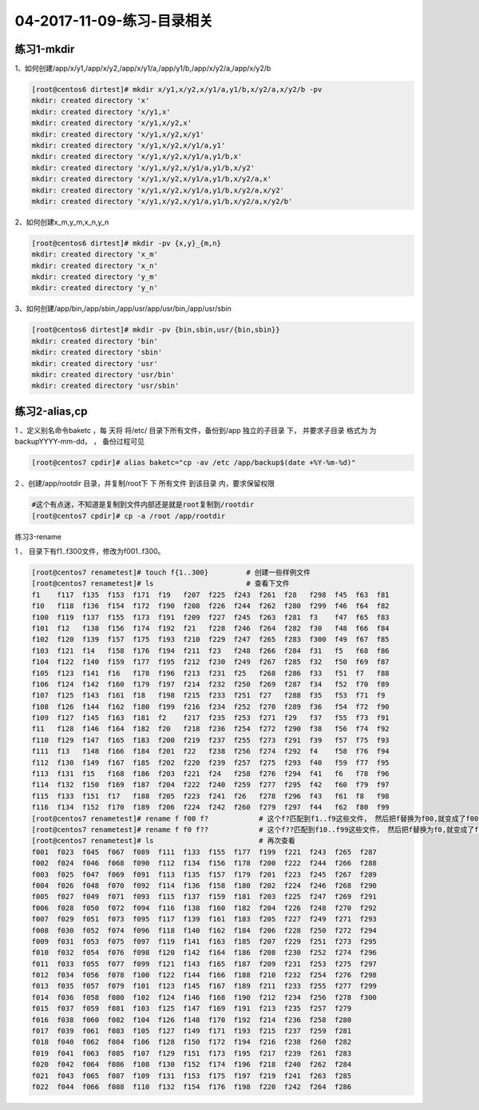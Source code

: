 04-2017-11-09-练习-目录相关
==================================

练习1-mkdir
---------------------------

1、如何创建/app/x/y1,/app/x/y2,/app/x/y1/a,/app/y1/b,/app/x/y2/a,/app/x/y2/b 

.. code-block:: bash

    [root@centos6 dirtest]# mkdir x/y1,x/y2,x/y1/a,y1/b,x/y2/a,x/y2/b -pv
    mkdir: created directory 'x'
    mkdir: created directory 'x/y1,x'
    mkdir: created directory 'x/y1,x/y2,x'
    mkdir: created directory 'x/y1,x/y2,x/y1'
    mkdir: created directory 'x/y1,x/y2,x/y1/a,y1'
    mkdir: created directory 'x/y1,x/y2,x/y1/a,y1/b,x'
    mkdir: created directory 'x/y1,x/y2,x/y1/a,y1/b,x/y2'
    mkdir: created directory 'x/y1,x/y2,x/y1/a,y1/b,x/y2/a,x'
    mkdir: created directory 'x/y1,x/y2,x/y1/a,y1/b,x/y2/a,x/y2'
    mkdir: created directory 'x/y1,x/y2,x/y1/a,y1/b,x/y2/a,x/y2/b'

2、如何创建x_m,y_m,x_n,y_n 

.. code-block:: bash

    [root@centos6 dirtest]# mkdir -pv {x,y}_{m,n}
    mkdir: created directory 'x_m'
    mkdir: created directory 'x_n'
    mkdir: created directory 'y_m'
    mkdir: created directory 'y_n'

3、如何创建/app/bin,/app/sbin,/app/usr/app/usr/bin,/app/usr/sbin 

.. code-block:: bash

    [root@centos6 dirtest]# mkdir -pv {bin,sbin,usr/{bin,sbin}}
    mkdir: created directory 'bin'
    mkdir: created directory 'sbin'
    mkdir: created directory 'usr'
    mkdir: created directory 'usr/bin'
    mkdir: created directory 'usr/sbin'

练习2-alias,cp
-------------------------

1 、定义别名命令baketc ，每 天将 将/etc/ 目录下所有文件，备份到/app 独立的子目录 下， 并要求子目录 格式为 为 backupYYYY-mm-dd， ， 备份过程可见 

.. code-block:: bash

    [root@centos7 cpdir]# alias baketc="cp -av /etc /app/backup$(date +%Y-%m-%d)"

2 、创建/app/rootdir 目录，并复制/root下 下 所有文件 到该目录 内，要求保留权限 

.. code-block:: bash

    #这个有点迷，不知道是复制到文件内部还是就是root复制到/rootdir
    [root@centos7 cpdir]# cp -a /root /app/rootdir


练习3-rename

1 、 目录下有f1..f300文件，修改为f001..f300。 

.. code-block:: bash

    [root@centos7 renametest]# touch f{1..300}         # 创建一些样例文件
    [root@centos7 renametest]# ls                      # 查看下文件
    f1    f117  f135  f153  f171  f19   f207  f225  f243  f261  f28   f298  f45  f63  f81
    f10   f118  f136  f154  f172  f190  f208  f226  f244  f262  f280  f299  f46  f64  f82
    f100  f119  f137  f155  f173  f191  f209  f227  f245  f263  f281  f3    f47  f65  f83
    f101  f12   f138  f156  f174  f192  f21   f228  f246  f264  f282  f30   f48  f66  f84
    f102  f120  f139  f157  f175  f193  f210  f229  f247  f265  f283  f300  f49  f67  f85
    f103  f121  f14   f158  f176  f194  f211  f23   f248  f266  f284  f31   f5   f68  f86
    f104  f122  f140  f159  f177  f195  f212  f230  f249  f267  f285  f32   f50  f69  f87
    f105  f123  f141  f16   f178  f196  f213  f231  f25   f268  f286  f33   f51  f7   f88
    f106  f124  f142  f160  f179  f197  f214  f232  f250  f269  f287  f34   f52  f70  f89
    f107  f125  f143  f161  f18   f198  f215  f233  f251  f27   f288  f35   f53  f71  f9
    f108  f126  f144  f162  f180  f199  f216  f234  f252  f270  f289  f36   f54  f72  f90
    f109  f127  f145  f163  f181  f2    f217  f235  f253  f271  f29   f37   f55  f73  f91
    f11   f128  f146  f164  f182  f20   f218  f236  f254  f272  f290  f38   f56  f74  f92
    f110  f129  f147  f165  f183  f200  f219  f237  f255  f273  f291  f39   f57  f75  f93
    f111  f13   f148  f166  f184  f201  f22   f238  f256  f274  f292  f4    f58  f76  f94
    f112  f130  f149  f167  f185  f202  f220  f239  f257  f275  f293  f40   f59  f77  f95
    f113  f131  f15   f168  f186  f203  f221  f24   f258  f276  f294  f41   f6   f78  f96
    f114  f132  f150  f169  f187  f204  f222  f240  f259  f277  f295  f42   f60  f79  f97
    f115  f133  f151  f17   f188  f205  f223  f241  f26   f278  f296  f43   f61  f8   f98
    f116  f134  f152  f170  f189  f206  f224  f242  f260  f279  f297  f44   f62  f80  f99
    [root@centos7 renametest]# rename f f00 f?            # 这个f?匹配到f1..f9这些文件， 然后把f替换为f00,就变成了f001..f009
    [root@centos7 renametest]# rename f f0 f??            # 这个f??匹配到f10..f99这些文件， 然后把f替换为f0,就变成了f010..f099
    [root@centos7 renametest]# ls                         # 再次查看
    f001  f023  f045  f067  f089  f111  f133  f155  f177  f199  f221  f243  f265  f287
    f002  f024  f046  f068  f090  f112  f134  f156  f178  f200  f222  f244  f266  f288
    f003  f025  f047  f069  f091  f113  f135  f157  f179  f201  f223  f245  f267  f289
    f004  f026  f048  f070  f092  f114  f136  f158  f180  f202  f224  f246  f268  f290
    f005  f027  f049  f071  f093  f115  f137  f159  f181  f203  f225  f247  f269  f291
    f006  f028  f050  f072  f094  f116  f138  f160  f182  f204  f226  f248  f270  f292
    f007  f029  f051  f073  f095  f117  f139  f161  f183  f205  f227  f249  f271  f293
    f008  f030  f052  f074  f096  f118  f140  f162  f184  f206  f228  f250  f272  f294
    f009  f031  f053  f075  f097  f119  f141  f163  f185  f207  f229  f251  f273  f295
    f010  f032  f054  f076  f098  f120  f142  f164  f186  f208  f230  f252  f274  f296
    f011  f033  f055  f077  f099  f121  f143  f165  f187  f209  f231  f253  f275  f297
    f012  f034  f056  f078  f100  f122  f144  f166  f188  f210  f232  f254  f276  f298
    f013  f035  f057  f079  f101  f123  f145  f167  f189  f211  f233  f255  f277  f299
    f014  f036  f058  f080  f102  f124  f146  f168  f190  f212  f234  f256  f278  f300
    f015  f037  f059  f081  f103  f125  f147  f169  f191  f213  f235  f257  f279
    f016  f038  f060  f082  f104  f126  f148  f170  f192  f214  f236  f258  f280
    f017  f039  f061  f083  f105  f127  f149  f171  f193  f215  f237  f259  f281
    f018  f040  f062  f084  f106  f128  f150  f172  f194  f216  f238  f260  f282
    f019  f041  f063  f085  f107  f129  f151  f173  f195  f217  f239  f261  f283
    f020  f042  f064  f086  f108  f130  f152  f174  f196  f218  f240  f262  f284
    f021  f043  f065  f087  f109  f131  f153  f175  f197  f219  f241  f263  f285
    f022  f044  f066  f088  f110  f132  f154  f176  f198  f220  f242  f264  f286